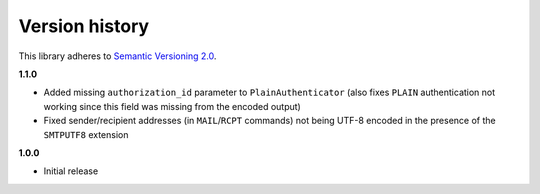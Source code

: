 Version history
===============

This library adheres to `Semantic Versioning 2.0 <http://semver.org/>`_.

**1.1.0**

- Added missing ``authorization_id`` parameter to ``PlainAuthenticator`` (also fixes ``PLAIN``
  authentication not working since this field was missing from the encoded output)
- Fixed sender/recipient addresses (in ``MAIL``/``RCPT`` commands) not being UTF-8 encoded in the
  presence of the ``SMTPUTF8`` extension

**1.0.0**

- Initial release

